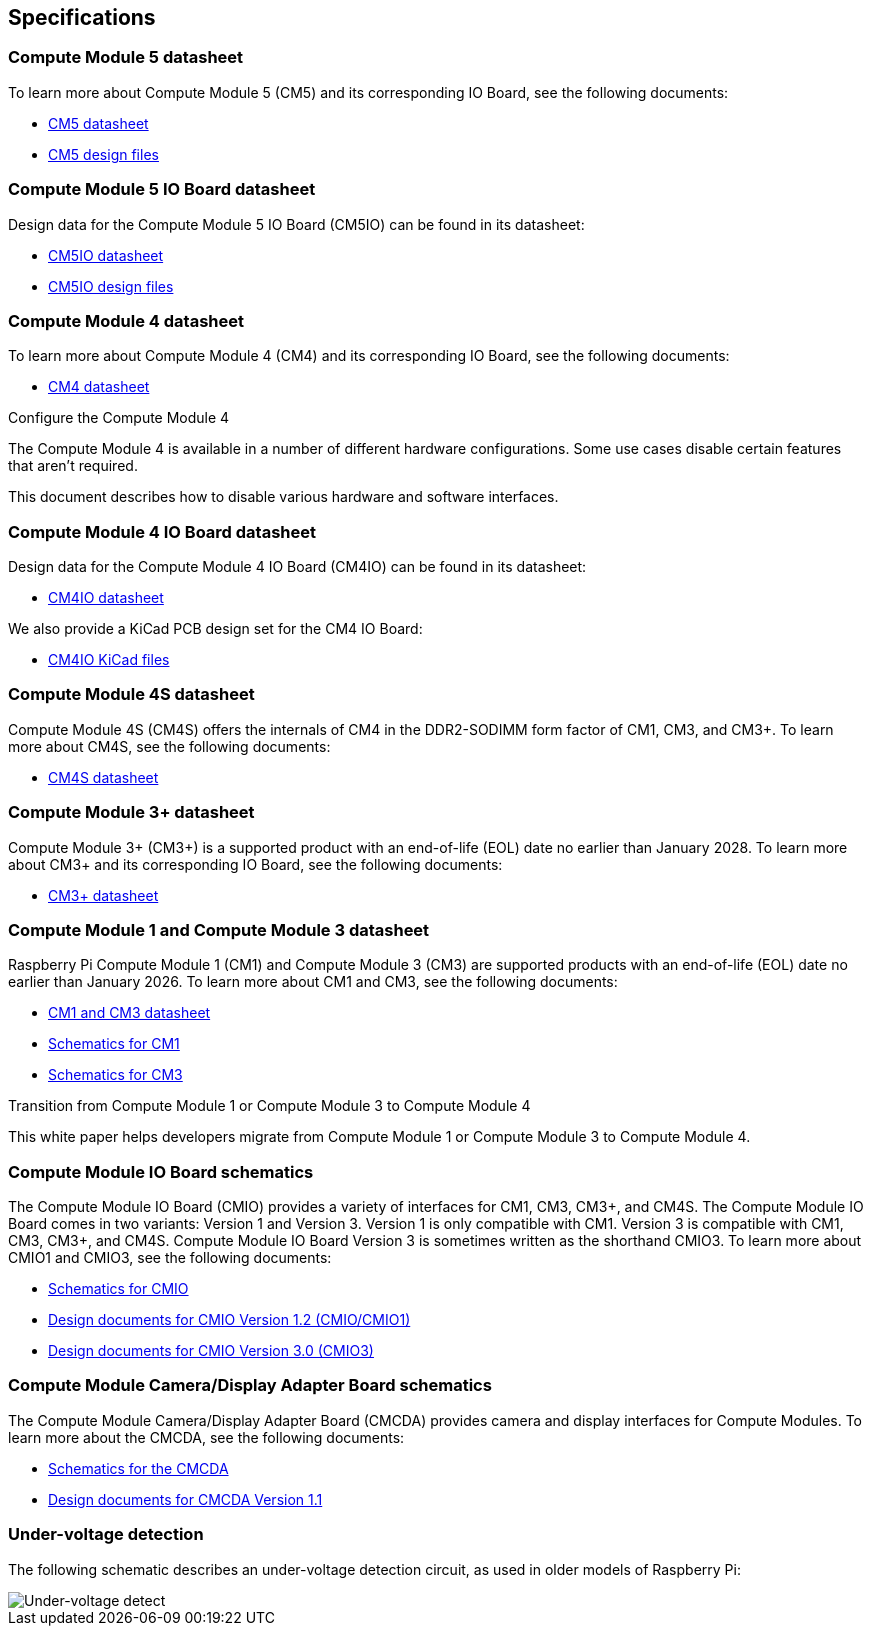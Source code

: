 == Specifications

=== Compute Module 5 datasheet

To learn more about Compute Module 5 (CM5) and its corresponding IO Board, see the following documents:

* https://datasheets.raspberrypi.com/cm5/cm5-datasheet.pdf[CM5 datasheet]
* https://rpltd.co/cm5-design-files[CM5 design files]

=== Compute Module 5 IO Board datasheet

Design data for the Compute Module 5 IO Board (CM5IO) can be found in its datasheet:

* https://datasheets.raspberrypi.com/cm5/cm5io-datasheet.pdf[CM5IO datasheet]
* https://rpltd.co/cm5io-design-files[CM5IO design files]

=== Compute Module 4 datasheet

To learn more about Compute Module 4 (CM4) and its corresponding IO Board, see the following documents:

* https://datasheets.raspberrypi.com/cm4/cm4-datasheet.pdf[CM4 datasheet]

[.whitepaper, title="Configure the Compute Module 4", subtitle="", link=https://pip.raspberrypi.com/documents/RP-003470-WP-Configuring-the-Compute-Module-4.pdf]
****
The Compute Module 4 is available in a number of different hardware configurations. Some use cases disable certain features that aren't required.

This document describes how to disable various hardware and software interfaces.
****

=== Compute Module 4 IO Board datasheet

Design data for the Compute Module 4 IO Board (CM4IO) can be found in its datasheet:

* https://datasheets.raspberrypi.com/cm4io/cm4io-datasheet.pdf[CM4IO datasheet]

We also provide a KiCad PCB design set for the CM4 IO Board:

* https://datasheets.raspberrypi.com/cm4io/CM4IO-KiCAD.zip[CM4IO KiCad files]

=== Compute Module 4S datasheet

Compute Module 4S (CM4S) offers the internals of CM4 in the DDR2-SODIMM form factor of CM1, CM3, and CM3+. To learn more about CM4S, see the following documents:

* https://datasheets.raspberrypi.com/cm4s/cm4s-datasheet.pdf[CM4S datasheet]

=== Compute Module 3+ datasheet

Compute Module 3+ (CM3+) is a supported product with an end-of-life (EOL) date no earlier than January 2028. To learn more about CM3+ and its corresponding IO Board, see the following documents:

* https://datasheets.raspberrypi.com/cm/cm3-plus-datasheet.pdf[CM3+ datasheet]

=== Compute Module 1 and Compute Module 3 datasheet

Raspberry Pi Compute Module 1 (CM1) and Compute Module 3 (CM3) are supported products with an end-of-life (EOL) date no earlier than January 2026. To learn more about CM1 and CM3, see the following documents:

* https://datasheets.raspberrypi.com/cm/cm1-and-cm3-datasheet.pdf[CM1 and CM3 datasheet]
* https://datasheets.raspberrypi.com/cm/cm1-schematics.pdf[Schematics for CM1]
* https://datasheets.raspberrypi.com/cm/cm3-schematics.pdf[Schematics for CM3]

[.whitepaper, title="Transition from Compute Module 1 or Compute Module 3 to Compute Module 4", subtitle="", link=https://pip.raspberrypi.com/documents/RP-003469-WP-Transitioning-from-CM3-to-CM4.pdf]
****
This white paper helps developers migrate from Compute Module 1 or Compute Module 3 to Compute Module 4.
****

=== Compute Module IO Board schematics

The Compute Module IO Board (CMIO) provides a variety of interfaces for CM1, CM3, CM3+, and CM4S. The Compute Module IO Board comes in two variants: Version 1 and Version 3. Version 1 is only compatible with CM1. Version 3 is compatible with CM1, CM3, CM3+, and CM4S. Compute Module IO Board Version 3 is sometimes written as the shorthand CMIO3. To learn more about CMIO1 and CMIO3, see the following documents:

* https://datasheets.raspberrypi.com/cmio/cmio-schematics.pdf[Schematics for CMIO]
* https://datasheets.raspberrypi.com/cmio/RPi-CMIO-R1P2.zip[Design documents for CMIO Version 1.2 (CMIO/CMIO1)]
* https://datasheets.raspberrypi.com/cmio/RPi-CMIO-R3P0.zip[Design documents for CMIO Version 3.0 (CMIO3)]

=== Compute Module Camera/Display Adapter Board schematics

The Compute Module Camera/Display Adapter Board (CMCDA) provides camera and display interfaces for Compute Modules. To learn more about the CMCDA, see the following documents:

* https://datasheets.raspberrypi.com/cmcda/cmcda-schematics.pdf[Schematics for the CMCDA]
* https://datasheets.raspberrypi.com/cmcda/RPi-CMCDA-1P1.zip[Design documents for CMCDA Version 1.1]

=== Under-voltage detection

The following schematic describes an under-voltage detection circuit, as used in older models of Raspberry Pi:

image::images/under_voltage_detect.png[Under-voltage detect]
